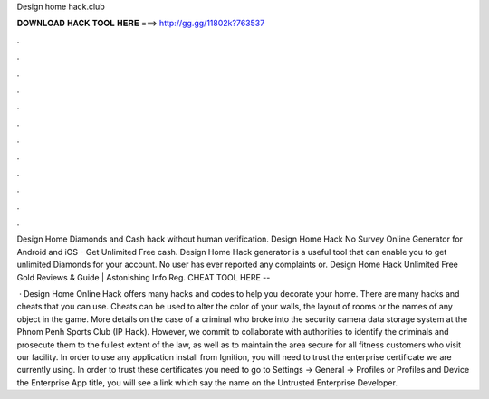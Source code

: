 Design home hack.club



𝐃𝐎𝐖𝐍𝐋𝐎𝐀𝐃 𝐇𝐀𝐂𝐊 𝐓𝐎𝐎𝐋 𝐇𝐄𝐑𝐄 ===> http://gg.gg/11802k?763537



.



.



.



.



.



.



.



.



.



.



.



.

Design Home Diamonds and Cash hack without human verification. Design Home Hack No Survey Online Generator for Android and iOS - Get Unlimited Free cash. Design Home Hack generator is a useful tool that can enable you to get unlimited Diamonds for your account. No user has ever reported any complaints or. Design Home Hack Unlimited Free Gold Reviews & Guide | Astonishing Info Reg. CHEAT TOOL HERE -- 

 · Design Home Online Hack offers many hacks and codes to help you decorate your home. There are many hacks and cheats that you can use. Cheats can be used to alter the color of your walls, the layout of rooms or the names of any object in the game. More details on the case of a criminal who broke into the security camera data storage system at the Phnom Penh Sports Club (IP Hack). However, we commit to collaborate with authorities to identify the criminals and prosecute them to the fullest extent of the law, as well as to maintain the area secure for all fitness customers who visit our facility. In order to use any application install from Ignition, you will need to trust the enterprise certificate we are currently using. In order to trust these certificates you need to go to Settings -> General -> Profiles or Profiles and Device  the Enterprise App title, you will see a link which say the name on the Untrusted Enterprise Developer.

